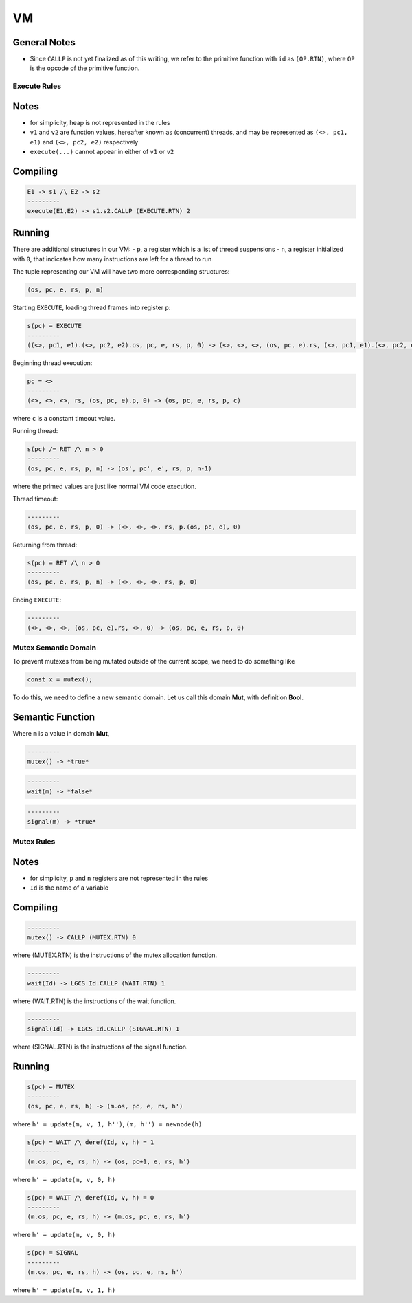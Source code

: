 VM
==

General Notes
^^^^^^^^^^^^^

- Since ``CALLP`` is not yet finalized as of this writing, we refer to the primitive function with ``id`` as ``(OP.RTN)``, where ``OP`` is the opcode of the primitive function.

Execute Rules
-------------

Notes
^^^^^

- for simplicity, heap is not represented in the rules
- ``v1`` and ``v2`` are function values, hereafter known as (concurrent) threads, and may be represented as ``(<>, pc1, e1)`` and ``(<>, pc2, e2)`` respectively
- ``execute(...)`` cannot appear in either of ``v1`` or ``v2``

Compiling
^^^^^^^^^

.. code-block::

   E1 -> s1 /\ E2 -> s2
   ---------
   execute(E1,E2) -> s1.s2.CALLP (EXECUTE.RTN) 2

Running
^^^^^^^

There are additional structures in our VM:
- ``p``, a register which is a list of thread suspensions
- ``n``, a register initialized with ``0``, that indicates how many instructions are left for a thread to run

The tuple representing our VM will have two more corresponding structures:

.. code-block::

   (os, pc, e, rs, p, n)

Starting ``EXECUTE``, loading thread frames into register ``p``:

.. code-block::

   s(pc) = EXECUTE
   ---------
   ((<>, pc1, e1).(<>, pc2, e2).os, pc, e, rs, p, 0) -> (<>, <>, <>, (os, pc, e).rs, (<>, pc1, e1).(<>, pc2, e2).p, 0)

Beginning thread execution:

.. code-block::

   pc = <>
   ---------
   (<>, <>, <>, rs, (os, pc, e).p, 0) -> (os, pc, e, rs, p, c)
where ``c`` is a constant timeout value.

Running thread:

.. code-block::

   s(pc) /= RET /\ n > 0
   ---------
   (os, pc, e, rs, p, n) -> (os', pc', e', rs, p, n-1)
where the primed values are just like normal VM code execution.

Thread timeout:

.. code-block::

   ---------
   (os, pc, e, rs, p, 0) -> (<>, <>, <>, rs, p.(os, pc, e), 0)

Returning from thread:

.. code-block::

   s(pc) = RET /\ n > 0
   ---------
   (os, pc, e, rs, p, n) -> (<>, <>, <>, rs, p, 0)

Ending ``EXECUTE``:

.. code-block::

   ---------
   (<>, <>, <>, (os, pc, e).rs, <>, 0) -> (os, pc, e, rs, p, 0)

Mutex Semantic Domain
---------------------

To prevent mutexes from being mutated outside of the current scope, we need to do something like

.. code-block::

   const x = mutex();
To do this, we need to define a new semantic domain. Let us call this domain **Mut**, with definition **Bool**.

Semantic Function
^^^^^^^^^^^^^^^^^

Where ``m`` is a value in domain **Mut**,

.. code-block::

   ---------
   mutex() -> *true*

.. code-block::

   ---------
   wait(m) -> *false*

.. code-block::

   ---------
   signal(m) -> *true*

Mutex Rules
-----------

Notes
^^^^^
- for simplicity, ``p`` and ``n`` registers are not represented in the rules
- ``Id`` is the name of a variable

Compiling
^^^^^^^^^

.. code-block::

   ---------
   mutex() -> CALLP (MUTEX.RTN) 0
where (MUTEX.RTN) is the instructions of the mutex allocation function.

.. code-block::

   ---------
   wait(Id) -> LGCS Id.CALLP (WAIT.RTN) 1
where (WAIT.RTN) is the instructions of the wait function.

.. code-block::

   ---------
   signal(Id) -> LGCS Id.CALLP (SIGNAL.RTN) 1
where (SIGNAL.RTN) is the instructions of the signal function.

Running
^^^^^^^

.. code-block::

   s(pc) = MUTEX
   ---------
   (os, pc, e, rs, h) -> (m.os, pc, e, rs, h')
where
``h' = update(m, v, 1, h'')``,
``(m, h'') = newnode(h)``

.. code-block::

   s(pc) = WAIT /\ deref(Id, v, h) = 1
   ---------
   (m.os, pc, e, rs, h) -> (os, pc+1, e, rs, h')
where
``h' = update(m, v, 0, h)``

.. code-block::

   s(pc) = WAIT /\ deref(Id, v, h) = 0
   ---------
   (m.os, pc, e, rs, h) -> (m.os, pc, e, rs, h')
where
``h' = update(m, v, 0, h)``

.. code-block::

   s(pc) = SIGNAL
   ---------
   (m.os, pc, e, rs, h) -> (os, pc, e, rs, h')
where
``h' = update(m, v, 1, h)``
